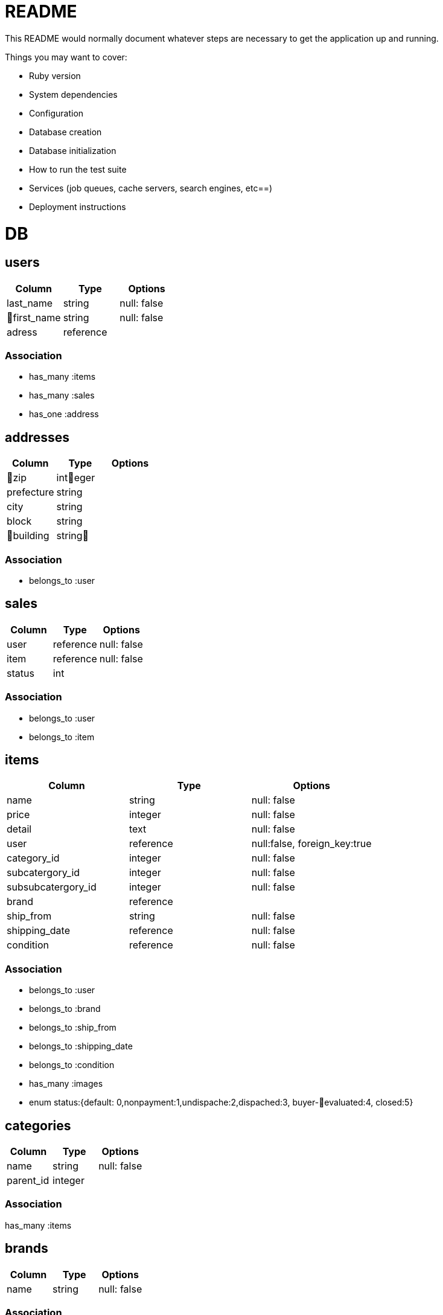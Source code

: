 # README

This README would normally document whatever steps are necessary to get the
application up and running.

Things you may want to cover:

* Ruby version

* System dependencies

* Configuration

* Database creation

* Database initialization

* How to run the test suite

* Services (job queues, cache servers, search engines, etc==)

* Deployment instructions

= DB

== users
[options="header"]
|====
|Column| Type| Options
|last_name|string|null: false
|first_name|string|null: false
|adress|reference|
|====

=== Association
* has_many :items
* has_many :sales

* has_one :address


== addresses
[options="header"]
|====
|Column| Type| Options
|zip|integer|
|prefecture|string|
|city|string|
|block|string|
|building|string|
|====

=== Association
* belongs_to :user

== sales
[options="header"]
|====
|Column| Type| Options
|user|reference|null: false
|item|reference|null: false
|status|int| 
|====

=== Association
* belongs_to :user
* belongs_to :item

== items
[options="header"]
|====
|Column| Type| Options
|name|string|null: false
|price|integer|null: false
|detail|text|null: false
|user|reference|null:false, foreign_key:true
|category_id|integer|null: false
|subcatergory_id|integer|null: false
|subsubcatergory_id|integer|null: false
|brand|reference|
|ship_from|string|null: false
|shipping_date|reference|null: false
|condition|reference|null: false
|====

=== Association
* belongs_to :user
* belongs_to :brand
* belongs_to :ship_from
* belongs_to :shipping_date
* belongs_to :condition

* has_many :images

* enum status:{default: 0,nonpayment:1,undispache:2,dispached:3, buyer-evaluated:4, closed:5}

== categories
[options="header"]
|====
|Column| Type| Options
|name|string|null: false
|parent_id|integer|
|====

=== Association
has_many :items

== brands
[options="header"]
|====
|Column| Type| Options
|name|string|null: false
|====

=== Association
has_many :items

== images
[options="header"]
|====
|Column| Type| Options
|image_url|string|null: false
|item|reference|null: false
|====
belongs_to :item


== conditions
[options="header"]
|====
|Column| Type| Options
|name|string|null: false
|====

=== Association
* has_many :items

== shipping_dates
[options="header"]
|====
|Column| Type| Options
|name|string|null: false
|====

== Association
* has_many :items